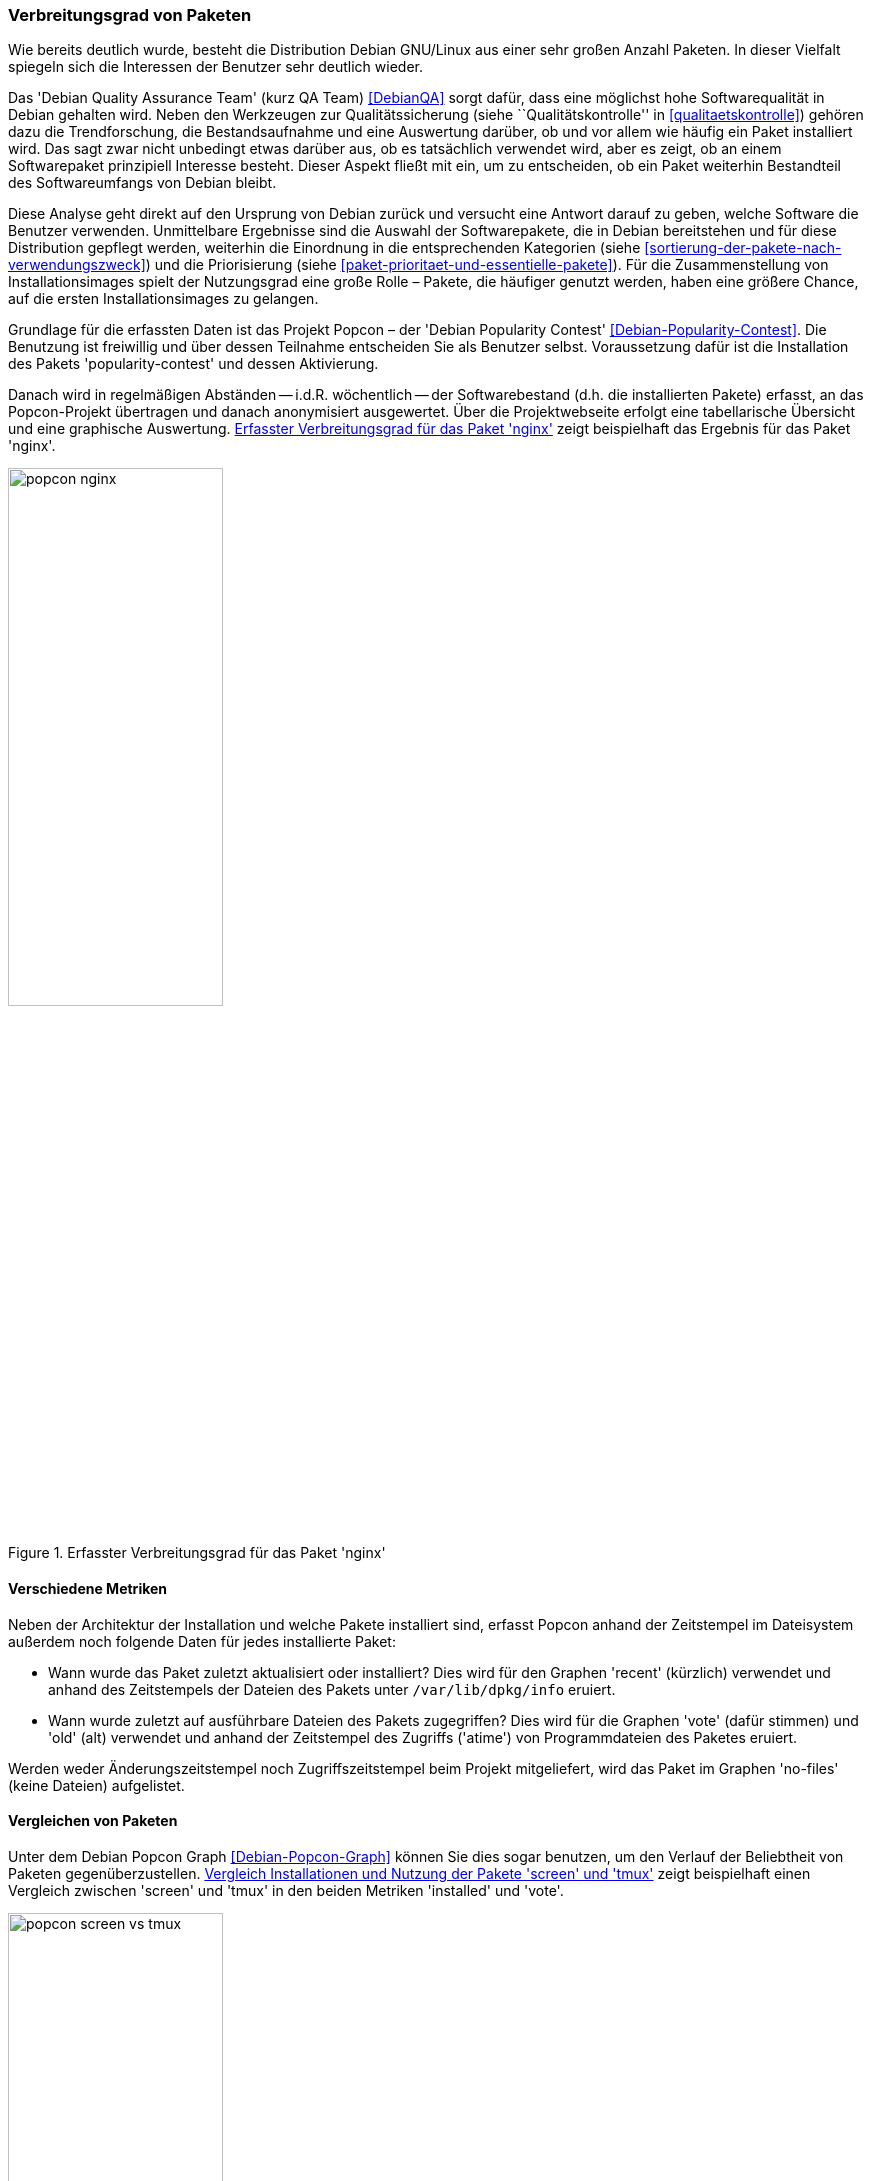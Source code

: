 // Datei: ./konzepte/software-in-paketen-organisieren/verbreitungsgrad-von-paketen.adoc

// Baustelle: Entbandwurmisierung-ggf-noch-notwendig
// Axel: Fertig

[[verbreitungsgrad-von-paketen]]

=== Verbreitungsgrad von Paketen ===

Wie bereits deutlich wurde, besteht die Distribution Debian GNU/Linux
aus einer sehr großen Anzahl Paketen. In dieser Vielfalt spiegeln sich
die Interessen der Benutzer sehr deutlich wieder.

// Stichworte für den Index
(((Debian, Debian Quality Assurance Team)))
(((Debian, Qualitätssicherung)))
(((Debian Quality Assurance Team)))
(((Paketqualität)))
Das 'Debian Quality Assurance Team' (kurz QA Team) <<DebianQA>> sorgt
dafür, dass eine möglichst hohe Softwarequalität in Debian gehalten
wird. Neben den Werkzeugen zur Qualitätssicherung (siehe
``Qualitätskontrolle'' in <<qualitaetskontrolle>>) gehören dazu die
Trendforschung, die Bestandsaufnahme und eine Auswertung darüber, ob und
vor allem wie häufig ein Paket installiert wird. Das sagt zwar nicht
unbedingt etwas darüber aus, ob es tatsächlich verwendet wird, aber es
zeigt, ob an einem Softwarepaket prinzipiell Interesse besteht. Dieser
Aspekt fließt mit ein, um zu entscheiden, ob ein Paket weiterhin
Bestandteil des Softwareumfangs von Debian bleibt.

Diese Analyse geht direkt auf den Ursprung von Debian zurück und
versucht eine Antwort darauf zu geben, welche Software die Benutzer
verwenden. Unmittelbare Ergebnisse sind die Auswahl der Softwarepakete,
die in Debian bereitstehen und für diese Distribution gepflegt werden,
weiterhin die Einordnung in die entsprechenden Kategorien (siehe
<<sortierung-der-pakete-nach-verwendungszweck>>) und die Priorisierung
(siehe <<paket-prioritaet-und-essentielle-pakete>>). Für die
Zusammenstellung von Installationsimages spielt der Nutzungsgrad eine
große Rolle – Pakete, die häufiger genutzt werden, haben eine größere
Chance, auf die ersten Installationsimages zu gelangen.

// Stichworte für den Index
(((Debian Popularity Contest)))
(((Debianpaket, nginx)))
(((Debianpaket, popularity-contest)))
(((Nutzungsgrad von Paketen)))
(((Popcon)))
Grundlage für die erfassten Daten ist das Projekt Popcon – der 'Debian
Popularity Contest' <<Debian-Popularity-Contest>>. Die Benutzung ist
freiwillig und über dessen Teilnahme entscheiden Sie als Benutzer 
selbst. Voraussetzung dafür ist die Installation des Pakets
'popularity-contest' und dessen Aktivierung.

Danach wird in regelmäßigen Abständen -- i.d.R. wöchentlich -- der
Softwarebestand (d.h. die installierten Pakete) erfasst, an das
Popcon-Projekt übertragen und danach anonymisiert ausgewertet. Über die
Projektwebseite erfolgt eine tabellarische Übersicht und eine graphische
Auswertung. <<fig.popcon-nginx>> zeigt beispielhaft das Ergebnis für das
Paket 'nginx'.

.Erfasster Verbreitungsgrad für das Paket 'nginx'
image::konzepte/software-in-paketen-organisieren/popcon-nginx.png[id="fig.popcon-nginx", width="50%"]

==== Verschiedene Metriken ====

// Stichworte für den Index
(((Debian Popularity Contest)))
(((Popcon)))
(((/var/lib/dpkg/info)))
Neben der Architektur der Installation und welche Pakete installiert
sind, erfasst Popcon anhand der Zeitstempel im Dateisystem außerdem
noch folgende Daten für jedes installierte Paket:

* Wann wurde das Paket zuletzt aktualisiert oder installiert? Dies
  wird für den Graphen 'recent' (kürzlich) verwendet und anhand des
  Zeitstempels der Dateien des Pakets unter `/var/lib/dpkg/info`
  eruiert.

* Wann wurde zuletzt auf ausführbare Dateien des Pakets zugegriffen?
  Dies wird für die Graphen 'vote' (dafür stimmen) und 'old' (alt)
  verwendet und anhand der Zeitstempel des Zugriffs ('atime') von
  Programmdateien des Paketes eruiert.

Werden weder Änderungszeitstempel noch Zugriffszeitstempel beim
Projekt mitgeliefert, wird das Paket im Graphen 'no-files' (keine
Dateien) aufgelistet.

==== Vergleichen von Paketen ====

Unter dem Debian Popcon Graph <<Debian-Popcon-Graph>> können Sie dies
sogar benutzen, um den Verlauf der Beliebtheit von Paketen
gegenüberzustellen. <<fig.popcon-screen-vs-tmux>> zeigt beispielhaft
einen Vergleich zwischen 'screen' und 'tmux' in den beiden Metriken
'installed' und 'vote'.

.Vergleich Installationen und Nutzung der Pakete 'screen' und 'tmux'
image::konzepte/software-in-paketen-organisieren/popcon-screen-vs-tmux.png[id="fig.popcon-screen-vs-tmux", width="50%"]

// Datei (Ende): ./konzepte/software-in-paketen-organisieren/verbreitungsgrad-von-paketen.adoc
